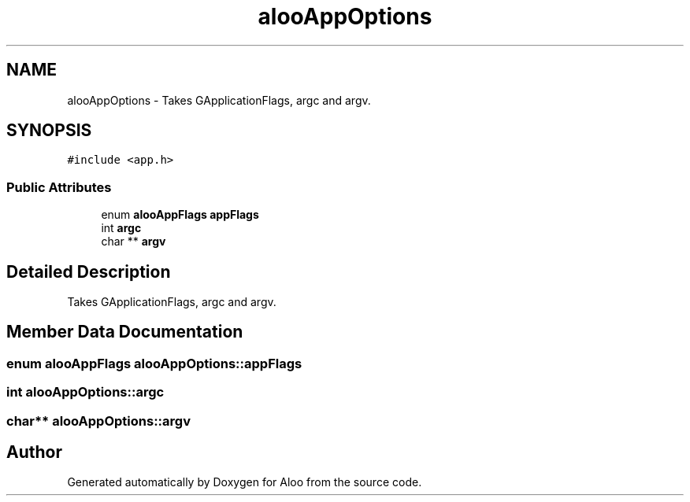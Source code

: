 .TH "alooAppOptions" 3 "Mon Sep 2 2024" "Version 1.0" "Aloo" \" -*- nroff -*-
.ad l
.nh
.SH NAME
alooAppOptions \- Takes GApplicationFlags, argc and argv\&.  

.SH SYNOPSIS
.br
.PP
.PP
\fC#include <app\&.h>\fP
.SS "Public Attributes"

.in +1c
.ti -1c
.RI "enum \fBalooAppFlags\fP \fBappFlags\fP"
.br
.ti -1c
.RI "int \fBargc\fP"
.br
.ti -1c
.RI "char ** \fBargv\fP"
.br
.in -1c
.SH "Detailed Description"
.PP 
Takes GApplicationFlags, argc and argv\&. 
.SH "Member Data Documentation"
.PP 
.SS "enum \fBalooAppFlags\fP alooAppOptions::appFlags"

.SS "int alooAppOptions::argc"

.SS "char** alooAppOptions::argv"


.SH "Author"
.PP 
Generated automatically by Doxygen for Aloo from the source code\&.
